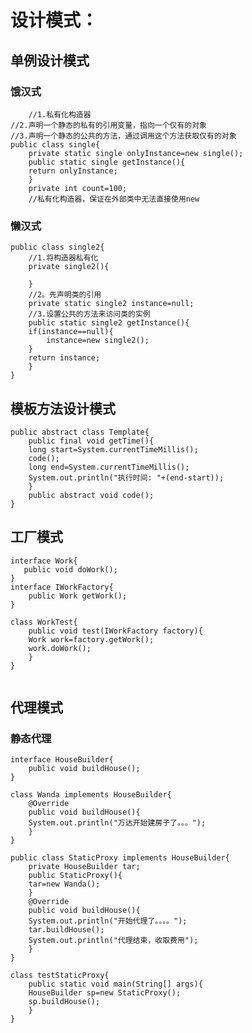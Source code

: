 * 设计模式：
** 单例设计模式
*** 饿汉式
#+BEGIN_SRC 
    //1.私有化构造器
//2.声明一个静态的私有的引用变量，指向一个仅有的对象
//3.声明一个静态的公共的方法，通过调用这个方法获取仅有的对象
public class single{
    private static single onlyInstance=new single();
    public static single getInstance(){
	return onlyInstance;
    }
    private int count=100;
    //私有化构造器，保证在外部类中无法直接使用new
#+END_SRC

*** 懒汉式
#+BEGIN_SRC 
public class single2{
    //1.将构造器私有化
    private single2(){
	
    }
    //2。先声明类的引用
    private static single2 instance=null;
    //3.设置公共的方法来访问类的实例
    public static single2 getInstance(){
	if(instance==null){
	    instance=new single2();
	}
	return instance;
    }
}
#+END_SRC

** 模板方法设计模式
#+BEGIN_SRC 
public abstract class Template{
    public final void getTime(){
	long start=System.currentTimeMillis();
	code();
	long end=System.currentTimeMillis();
	System.out.println("执行时间: "+(end-start));
    }
    public abstract void code();
}
#+END_SRC

** 工厂模式
#+BEGIN_SRC 
interface Work{
   public void doWork();
}
interface IWorkFactory{
    public Work getWork();
}

class WorkTest{
    public void test(IWorkFactory factory){
	Work work=factory.getWork();
	work.doWork();
    }
}

#+END_SRC

** 代理模式
*** 静态代理
#+BEGIN_SRC 
interface HouseBuilder{
    public void buildHouse();
}

class Wanda implements HouseBuilder{
    @Override
    public void buildHouse(){
	System.out.println("万达开始建房子了。。。");
    }
}

public class StaticProxy implements HouseBuilder{
    private HouseBuilder tar;
    public StaticProxy(){
	tar=new Wanda();
    }
    @Override
    public void buildHouse(){
	System.out.println("开始代理了。。。。");
	tar.buildHouse();
	System.out.println("代理结束，收取费用");
    }
}

class testStaticProxy{
    public static void main(String[] args){
	HouseBuilder sp=new StaticProxy();
	sp.buildHouse();
    }
}
#+END_SRC
